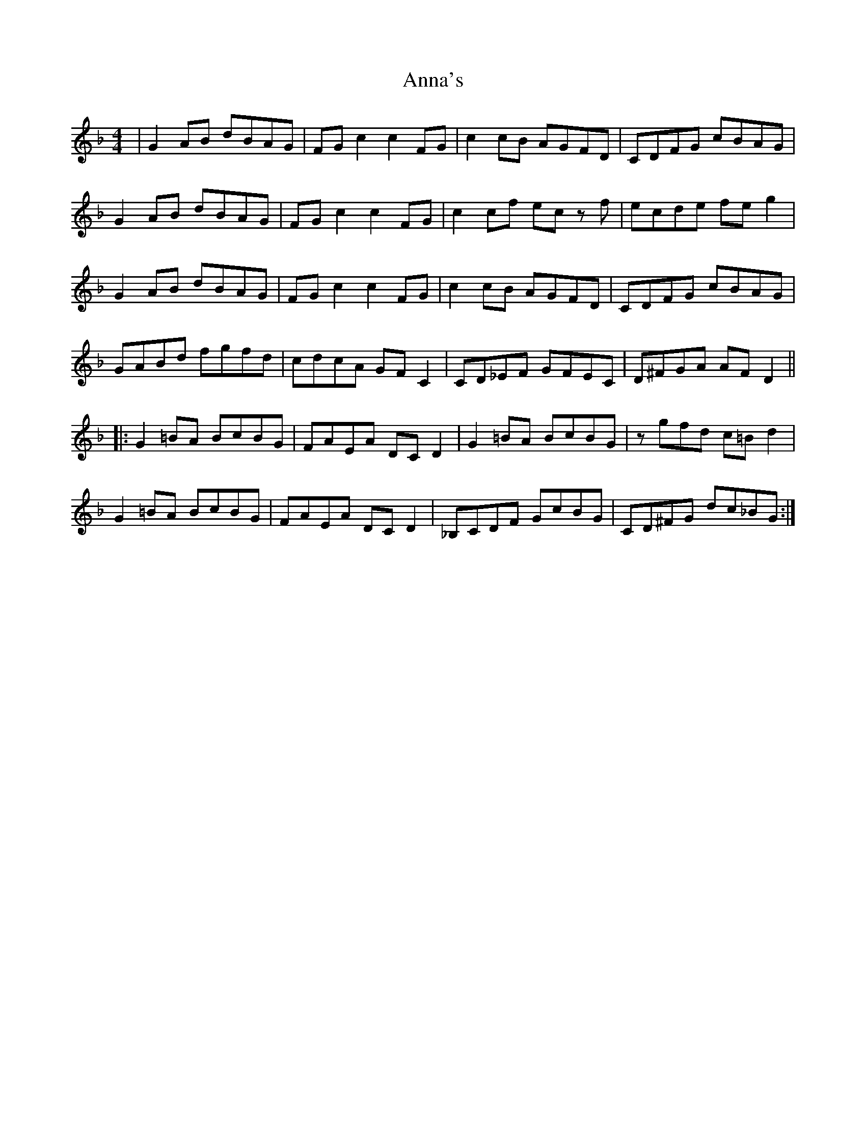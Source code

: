 X: 1612
T: Anna's
R: reel
M: 4/4
K: Fmajor
|G2AB dBAG|FGc2c2FG|c2cB AGFD|CDFG cBAG|
G2AB dBAG|FGc2c2FG|c2cf ecz f|ecde fe g2|
G2AB dBAG|FGc2c2FG|c2cB AGFD|CDFG cBAG|
GABd fgfd|cdcA GFC2|CD_EF GFEC|D^FGA AFD2||
|:G2=BA BcBG|FAEA DCD2|G2=BA BcBG|zgfd c=Bd2|
G2=BA BcBG|FAEA DCD2|_B,CDF GcBG|CD^FG dc_BG:|

